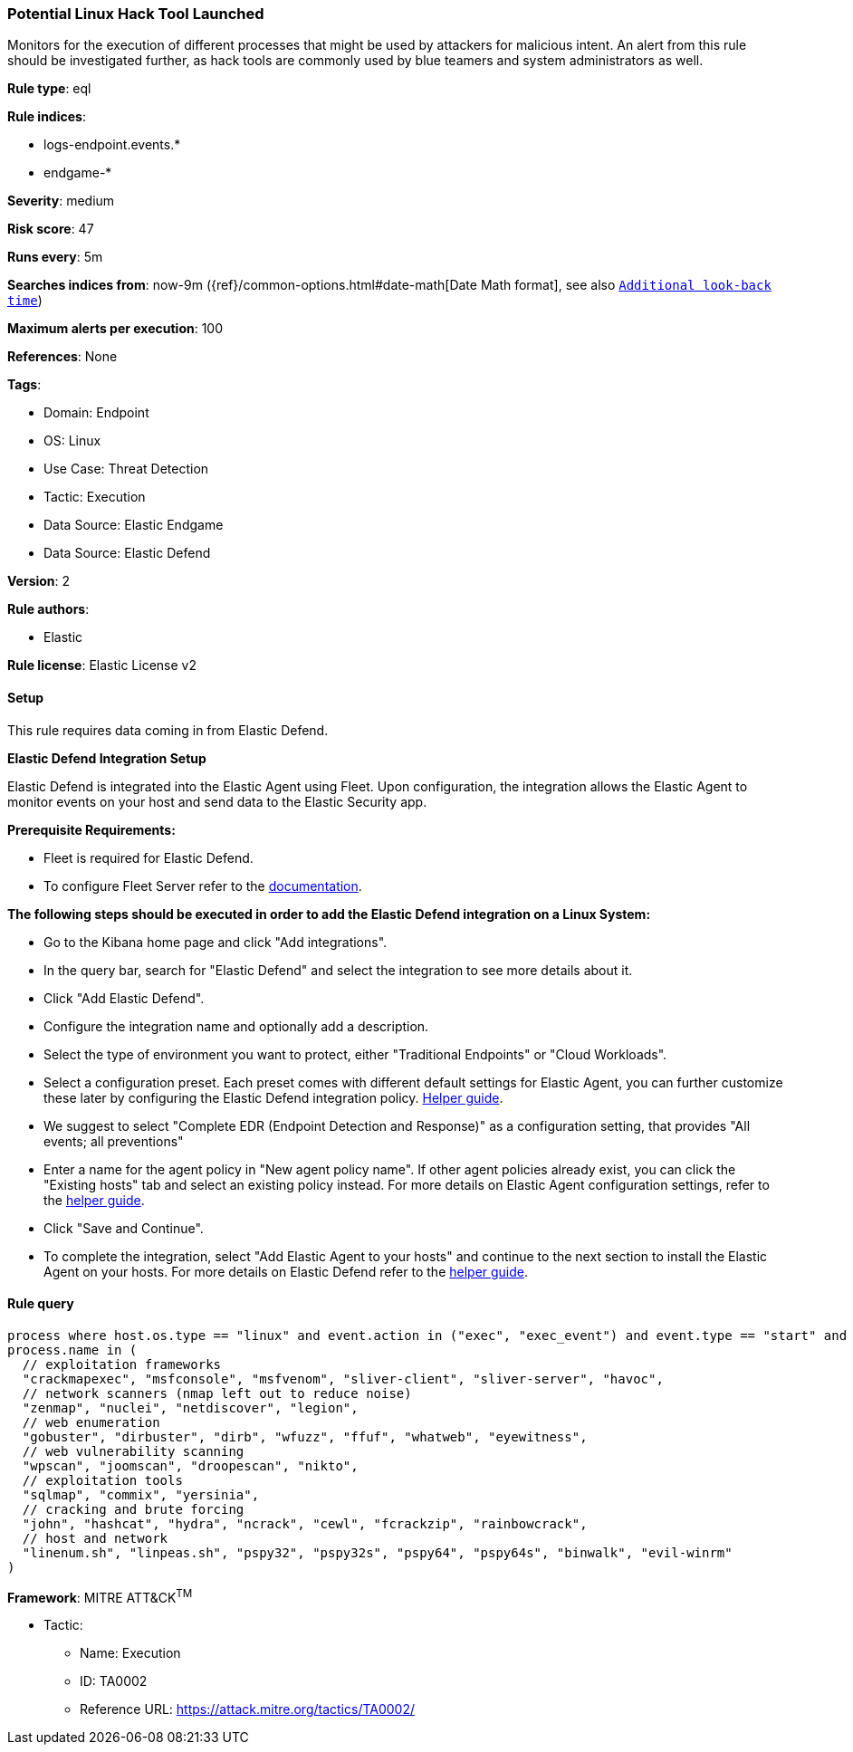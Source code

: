 [[potential-linux-hack-tool-launched]]
=== Potential Linux Hack Tool Launched

Monitors for the execution of different processes that might be used by attackers for malicious intent. An alert from this rule should be investigated further, as hack tools are commonly used by blue teamers and system administrators as well.

*Rule type*: eql

*Rule indices*: 

* logs-endpoint.events.*
* endgame-*

*Severity*: medium

*Risk score*: 47

*Runs every*: 5m

*Searches indices from*: now-9m ({ref}/common-options.html#date-math[Date Math format], see also <<rule-schedule, `Additional look-back time`>>)

*Maximum alerts per execution*: 100

*References*: None

*Tags*: 

* Domain: Endpoint
* OS: Linux
* Use Case: Threat Detection
* Tactic: Execution
* Data Source: Elastic Endgame
* Data Source: Elastic Defend

*Version*: 2

*Rule authors*: 

* Elastic

*Rule license*: Elastic License v2


==== Setup



This rule requires data coming in from Elastic Defend.


*Elastic Defend Integration Setup*

Elastic Defend is integrated into the Elastic Agent using Fleet. Upon configuration, the integration allows
the Elastic Agent to monitor events on your host and send data to the Elastic Security app.


*Prerequisite Requirements:*

- Fleet is required for Elastic Defend.
- To configure Fleet Server refer to the https://www.elastic.co/guide/en/fleet/current/fleet-server.html[documentation].


*The following steps should be executed in order to add the Elastic Defend integration on a Linux System:*

- Go to the Kibana home page and click "Add integrations".
- In the query bar, search for "Elastic Defend" and select the integration to see more details about it.
- Click "Add Elastic Defend".
- Configure the integration name and optionally add a description.
- Select the type of environment you want to protect, either "Traditional Endpoints" or "Cloud Workloads".
- Select a configuration preset. Each preset comes with different default settings for Elastic Agent, you can further customize these later by configuring the Elastic Defend integration policy. https://www.elastic.co/guide/en/security/current/configure-endpoint-integration-policy.html[Helper guide].
- We suggest to select "Complete EDR (Endpoint Detection and Response)" as a configuration setting, that provides "All events; all preventions"
- Enter a name for the agent policy in "New agent policy name". If other agent policies already exist, you can click the "Existing hosts" tab and select an existing policy instead.
For more details on Elastic Agent configuration settings, refer to the https://www.elastic.co/guide/en/fleet/8.10/agent-policy.html[helper guide].
- Click "Save and Continue".
- To complete the integration, select "Add Elastic Agent to your hosts" and continue to the next section to install the Elastic Agent on your hosts.
For more details on Elastic Defend refer to the https://www.elastic.co/guide/en/security/current/install-endpoint.html[helper guide].



==== Rule query


[source, js]
----------------------------------
process where host.os.type == "linux" and event.action in ("exec", "exec_event") and event.type == "start" and
process.name in (
  // exploitation frameworks
  "crackmapexec", "msfconsole", "msfvenom", "sliver-client", "sliver-server", "havoc",
  // network scanners (nmap left out to reduce noise)
  "zenmap", "nuclei", "netdiscover", "legion",
  // web enumeration
  "gobuster", "dirbuster", "dirb", "wfuzz", "ffuf", "whatweb", "eyewitness",
  // web vulnerability scanning
  "wpscan", "joomscan", "droopescan", "nikto", 
  // exploitation tools
  "sqlmap", "commix", "yersinia",
  // cracking and brute forcing
  "john", "hashcat", "hydra", "ncrack", "cewl", "fcrackzip", "rainbowcrack",
  // host and network
  "linenum.sh", "linpeas.sh", "pspy32", "pspy32s", "pspy64", "pspy64s", "binwalk", "evil-winrm"
)

----------------------------------

*Framework*: MITRE ATT&CK^TM^

* Tactic:
** Name: Execution
** ID: TA0002
** Reference URL: https://attack.mitre.org/tactics/TA0002/
